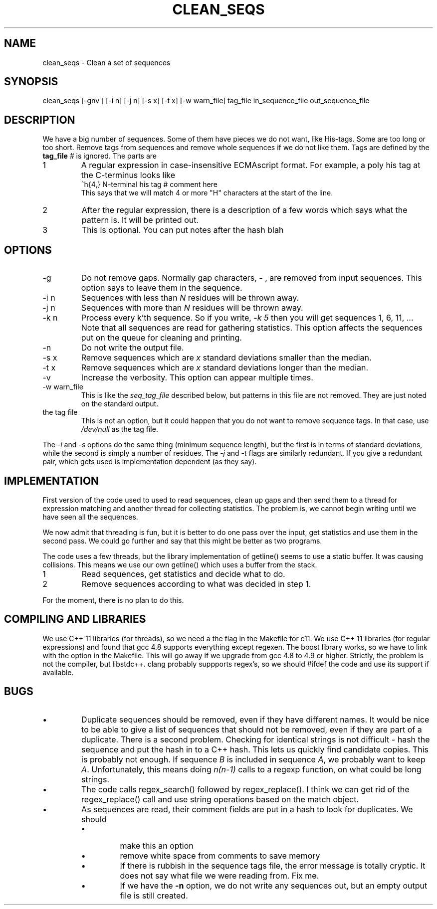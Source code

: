 .\" 4 Dec 2015
.TH CLEAN_SEQS 2015-12-4 "local"  "local"
.SH NAME
clean_seqs \- Clean a set of sequences
.SH SYNOPSIS
.nf
clean_seqs [-gnv ] [-i n] [-j n] [-s x] [-t x] [-w warn_file] tag_file in_sequence_file out_sequence_file
.fi
.SH DESCRIPTION
We have a big number of sequences. Some of them have pieces we do not want, like His-tags. Some are too long or too short. Remove tags from sequences and remove whole sequences if we do not like them. Tags are defined by the
.B tag_file
. The tag file consists of lines, each with two or three parts. Anthing after a comment character,
.I #
is ignored. The parts are
.IP 1
A regular expression in case-insensitive ECMAscript format. For example, a poly his tag at the C-terminus looks like
.nf
^h{4,}  N-terminal his tag # comment here
.fi
This says that we will match 4 or more "H" characters at the start of the line.
.IP 2
After the regular expression, there is a description of a few words which says what the pattern is. It will be printed out.
.IP 3
This is optional. You can put notes after the hash \"#\" character.
blah
.SH OPTIONS
.IP -g
Do not remove gaps. Normally gap characters,
.I \-
, are removed from input sequences. This option says to leave them in the sequence.
.IP "-i n"
Sequences with less than
.I N
residues will be thrown away.
.IP "-j n"
Sequences with more than
.I N
residues will be thrown away.
.IP "-k n"
Process every k'th sequence. So if you write,
.I "-k 5"
then you will get sequences 1, 6, 11, ...
Note that all sequences are read for gathering statistics. This option affects the sequences put on the queue for cleaning and printing.
.IP -n
Do not write the output file.
.IP "-s x"
Remove sequences which are
.I x
standard deviations smaller than the median.
.IP "-t x"
Remove sequences which are
.I x
standard deviations longer than the median.
.IP -v
Increase the verbosity. This option can appear multiple times.
.IP "-w warn_file"
This is like the
.I seq_tag_file
described below, but patterns in this file are not removed. They are just noted on the standard output.
.IP "the tag file"
This is not an option, but it could happen that you do not want to remove sequence tags. In that case, use
.I /dev/null
as the tag file.
.PP
The
.I \-i
and
.I \-s
options do the same thing (minimum sequence length), but the first is in terms of standard deviations, while the second is simply a number of residues.
The
.I \-j
and
.I \-t
flags are similarly redundant. If you give a redundant pair, which gets used is implementation dependent (as they say).
.SH IMPLEMENTATION
First version of the code used to used to read sequences, clean up gaps and then send them to a thread for expression matching and another thread for collecting statistics. The problem is, we cannot begin writing until we have seen all the sequences.
.PP
We now admit that threading is fun, but it is better to do one pass over the input, get statistics and use them in the second pass. We could go further and say that this might be better as two programs.
.PP
The code uses a few threads, but the library implementation of getline() seems to use a static buffer. It was causing collisions. This means we use our own getline() which uses a buffer from the stack.
.IP 1
Read sequences, get statistics and decide what to do.
.IP 2
Remove sequences according to what was decided in step 1.
.PP
For the moment, there is no plan to do this.
.SH COMPILING AND LIBRARIES
We use C++ 11 libraries (for threads), so we need a the flag in the Makefile for c11. We use C++ 11 libraries (for regular expressions) and found that gcc 4.8 supports everything except regexen. The boost library works, so we have to link with the option in the Makefile. This will go away if we upgrade from gcc 4.8 to 4.9 or higher. Strictly, the problem is not the compiler, but libstdc++. clang probably suppports regex's, so we should #ifdef the code and use its support if available.

.SH BUGS
.IP \(bu
Duplicate sequences should be removed, even if they have different names. It would be nice to be able to give a list of sequences that should not be removed, even if they are part of a duplicate. There is a second problem. Checking for identical strings is not difficult - hash the sequence and put the hash in to a C++ hash. This lets us quickly find candidate copies. This is probably not enough. If sequence
.I B
is included in sequence
.IR A ,
we probably want to keep
.IR A .
Unfortunately, this means doing
.I n(n-1)
calls to a regexp function, on what could be long strings.

.IP \(bu
The code calls regex_search() followed by regex_replace(). I think we can get rid of the regex_replace() call and use string operations based on the match object.
.IP \(bu
As sequences are read, their comment fields are put in a hash to look for duplicates. We should
.RS
.IP \(bu
make this an option
.IP \(bu
remove white space from comments to save memory
.IP \(bu
If there is rubbish in the sequence tags file, the error message is totally cryptic. It does not say what file we were reading from. Fix me.
.IP \(bu
If we have the
.B -n
option, we do not write any sequences out, but an empty output file is still created.
.RE
